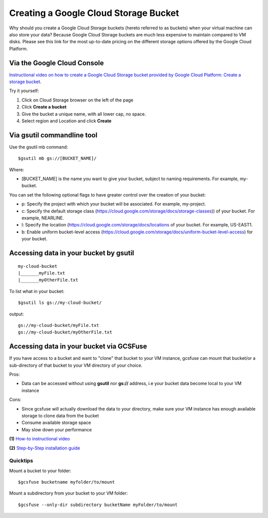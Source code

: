 Creating a Google Cloud Storage Bucket 
######################################

Why should you create a Google Cloud Storage buckets (hereto referred to as buckets) when your virtual machine can also store your data? Because Google Cloud Storage buckets are much less expensive to maintain compared to VM disks. Please see this link for the most up-to-date pricing on the different storage options offered by the Google Cloud Platform. 


Via the Google Cloud Console
=============================

`Instructional video on how to create a Google Cloud Storage bucket provided by  Google Cloud Platform: Create a storage bucket <https://youtu.be/TfOO-fSzTNA>`_.



Try it yourself:

1) Click on Cloud Storage browser on the left of the page


2) Click **Create a bucket**


3) Give the bucket a unique name, with all lower cap, no space.


4) Select region and Location and click **Create**


Via gsutil commandline tool
===========================

Use the gsutil mb command:

::

    $gsutil mb gs://[BUCKET_NAME]/ 
    
    
Where:

- [BUCKET_NAME] is the name you want to give your bucket, subject to naming requirements. For example, my-bucket.


You can set the following optional flags to have greater control over the creation of your bucket:

- p: Specify the project with which your bucket will be associated. For example, my-project.
- c: Specify the default storage class (https://cloud.google.com/storage/docs/storage-classes)) of your bucket. For example, NEARLINE.
- l: Specify the location  (https://cloud.google.com/storage/docs/locations of your bucket. For example, US-EAST1.
- b: Enable uniform bucket-level access (https://cloud.google.com/storage/docs/uniform-bucket-level-access) for your bucket.


Accessing data in your bucket by gsutil
=======================================
::

    my-cloud-bucket
    |_______myFile.txt
    |_______myOtherFile.txt

To list what in your bucket:
::

   $gsutil ls gs://my-cloud-bucket/

output:
::

   gs://my-cloud-bucket/myFile.txt
   gs://my-cloud-bucket/myOtherFile.txt


Accessing data in your bucket via GCSFuse
==========================================
If you have access to a bucket and want to "clone" that bucket to your VM instance, gcsfuse can mount that bucket/or a sub-directory of that bucket to your VM directory of your choice.

Pros:


- Data can be accessed without using **gsutil** nor **gs://** address, i.e your bucket data become local to your VM instance

Cons:

- Since gcsfuse will actually download the data to your directory, make sure your VM instance has enough available storage to clone data from the bucket
- Consume available storage space
- May slow down your performance


**(1)** `How-to instructional video <https://www.youtube.com/watch?v=mE6dLYOf8BA>`_ 


**(2)** `Step-by-Step installation guide <https://github.com/GoogleCloudPlatform/gcsfuse/blob/master/docs/installing.md>`_


Quicktips
---------


Mount a bucket to your folder:

::

  $gcsfuse bucketname myfolder/to/mount

Mount a subdirectory from your bucket to your VM folder:
::

  $gcsfuse --only-dir subdirectory bucketName myFolder/to/mount
